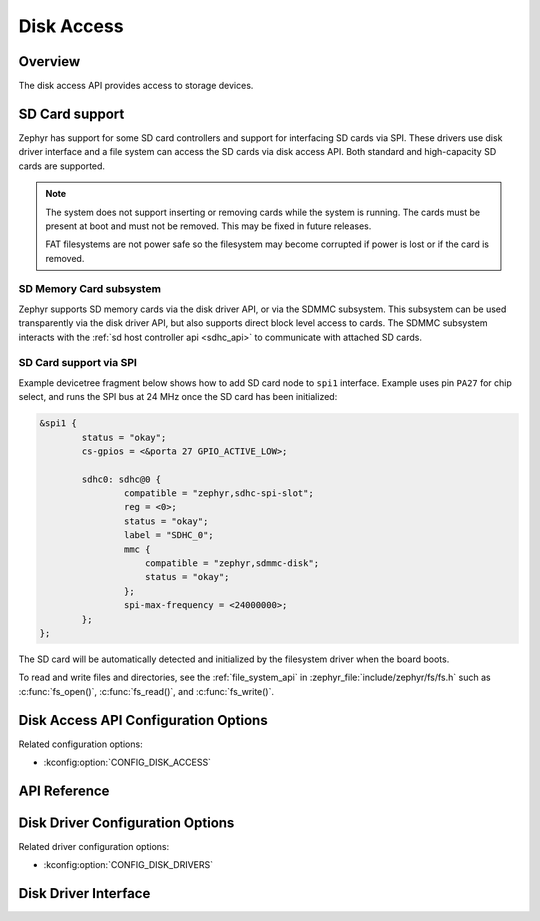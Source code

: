 .. _disk_access_api:

Disk Access
###########

Overview
********

The disk access API provides access to storage devices.

SD Card support
***************

Zephyr has support for some SD card controllers and support for interfacing
SD cards via SPI. These drivers use disk driver interface and a file system
can access the SD cards via disk access API.
Both standard and high-capacity SD cards are supported.

.. note:: The system does not support inserting or removing cards while the
   system is running. The cards must be present at boot and must not be
   removed. This may be fixed in future releases.

   FAT filesystems are not power safe so the filesystem may become
   corrupted if power is lost or if the card is removed.

SD Memory Card subsystem
========================

Zephyr supports SD memory cards via the disk driver API, or via the SDMMC
subsystem. This subsystem can be used transparently via the disk driver API,
but also supports direct block level access to cards. The SDMMC subsystem
interacts with the :ref:`sd host controller api <sdhc_api>` to communicate
with attached SD cards.


SD Card support via SPI
=======================

Example devicetree fragment below shows how to add SD card node to ``spi1``
interface. Example uses pin ``PA27`` for chip select, and runs the SPI bus
at 24 MHz once the SD card has been initialized:

.. code-block:: devicetree

    &spi1 {
            status = "okay";
            cs-gpios = <&porta 27 GPIO_ACTIVE_LOW>;

            sdhc0: sdhc@0 {
		    compatible = "zephyr,sdhc-spi-slot";
                    reg = <0>;
                    status = "okay";
                    label = "SDHC_0";
		    mmc {
			compatible = "zephyr,sdmmc-disk";
			status = "okay";
		    };
                    spi-max-frequency = <24000000>;
            };
    };

The SD card will be automatically detected and initialized by the
filesystem driver when the board boots.

To read and write files and directories, see the :ref:`file_system_api` in
:zephyr_file:`include/zephyr/fs/fs.h` such as :c:func:`fs_open()`,
:c:func:`fs_read()`, and :c:func:`fs_write()`.

Disk Access API Configuration Options
*************************************

Related configuration options:

* :kconfig:option:`CONFIG_DISK_ACCESS`

API Reference
*************

.. doxygengroup:: disk_access_interface

Disk Driver Configuration Options
*********************************

Related driver configuration options:

* :kconfig:option:`CONFIG_DISK_DRIVERS`

Disk Driver Interface
*********************

.. doxygengroup:: disk_driver_interface
